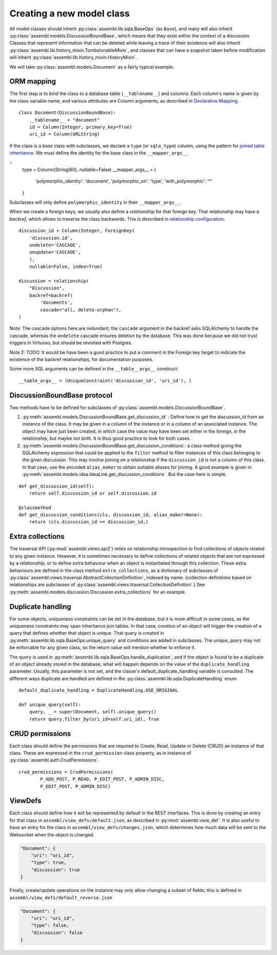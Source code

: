 Creating a new model class
==========================

All model classes should inherit :py:class:`assembl.lib.sqla.BaseOps` (as ``Base``), and many will also inherit :py:class:`assembl.models.DiscussionBoundBase`, which means that they exist within the context of a discussion. Classes that represent information that can be deleted while leaving a trace of their existence will also inherit :py:class:`assembl.lib.history_mixin.TombstonableMixin`, and classes that can have a snapshot taken before modification will inherit :py:class:`assembl.lib.history_mixin.HistoryMixin`.

We will take :py:class:`assembl.models.Document` as a fairly typical example.

ORM mapping
-----------

The first step is to bind the class to a database table (``__tablename__``) and columns. Each column's name is given by the class variable name, and various attributes are Column arguments, as described in `Declarative Mapping`_.

::

    class Document(DiscussionBoundBase):
        __tablename__ = "document"
        id = Column(Integer, primary_key=True)
        uri_id = Column(URLString)

If the class is a base class with subclasses, we declare a ``type`` (or ``sqla_type``) column, using the pattern for `joined table inheritance`_. We must define the identity for the base class in the ``__mapper_args__``.

::
    type = Column(String(60), nullable=False)
    __mapper_args__ = {
        'polymorphic_identity': 'document',
        'polymorphic_on': 'type',
        'with_polymorphic': '*'
    }

Subclasses will only define ``polymorphic_identity`` in their  ``__mapper_args__``.

When we create a foreign keys, we usually also define a `relationship` for that foreign key. That relationship may have a `backref`, which allows to traverse the class backwards. This is described in `relationship configuration`_.

::

    discussion_id = Column(Integer, ForeignKey(
        'discussion.id',
        ondelete='CASCADE',
        onupdate='CASCADE',
        ),
        nullable=False, index=True)

    discussion = relationship(
        "Discussion",
        backref=backref(
            'documents',
            cascade="all, delete-orphan"),
    )

Note: The cascade options here are redundant; the ``cascade`` argument in the backref asks SQLAlchemy to handle the cascade, whereas the ``ondelete`` cascade ensures deletion by the database. This was done because we did not trust triggers in Virtuoso, but should be revisited with Postgres.

Note 2: TODO: It would be have been a good practice to put a comment in the Foreign key target to indicate the existence of the backref relationships, for documentation purposes.

Some more SQL arguments can be defined in the ``__table__args__`` construct:

::

    __table_args__ = (UniqueConstraint('discussion_id', 'uri_id'), )


DiscussionBoundBase protocol
----------------------------

Two methods have to be defined for subclasses of :py:class:`assembl.models.DiscussionBoundBase`.

1. :py:meth:`assembl.models.DiscussionBoundBase.get_discussion_id` : Define how to get the discussion_id from an instance of the class. It may be given in a column of the instance or in a column of an associated instance. The object may have just been created, in which case the value may have been set either in the foreign, in the relationship, but maybe not both. It is thus good practice to look for both cases.

2. :py:meth:`assembl.models.DiscussionBoundBase.get_discussion_conditions`: a class method giving the SQLAlchemy expression that could be applied to the ``filter`` method to filter instances of this class belonging to the given discussion. This may involve joining on a relationship if the ``discussion_id`` is not a column of this class. In that case, use the provided ``alias_maker`` to obtain suitable aliases for joining. A good example is given in :py:meth:`assembl.models.idea.IdeaLink.get_discussion_conditions`. But the case here is simple.

::

    def get_discussion_id(self):
        return self.discussion_id or self.discussion.id

    @classmethod
    def get_discussion_conditions(cls, discussion_id, alias_maker=None):
        return (cls.discussion_id == discussion_id,)


Extra collections
-----------------

The traversal API (:py:mod:`assembl.views.api2`) relies on relationship introspection to find collections of objects related to any given instance. However, it is sometimes necessary to define collections of related objects that are not expressed by a relationship, or to define extra behaviour when an object is instantiated through this collection. These extra behaviours are defined in the class method ``extra_collections``, as a dictionary of subclasses of :py:class:`assembl.views.traversal.AbstractCollectionDefinition`, indexed by name. (collection definitions based on relationships are subclasses of :py:class:`assembl.views.traversal.CollectionDefinition`.) See :py:meth:`assembl.models.discussion.Discussion.extra_collections` for an example.

Duplicate handling
------------------

For some objects, uniqueness constraints can be set in the database, but it is more difficult in some cases, as the uniqueness constraints may span inheritance join tables. In that case, creation of an object will trigger the creation of a query that defines whether that object is unique. That query is created in :py:meth:`assembl.lib.sqla.BaseOps.unique_query` and conditions are added in subclasses. The `unique_query` may not be enforcable for any given class, so the return value will mention whether to enforce it.

The query is used in :py:meth:`assembl.lib.sqla.BaseOps.handle_duplication`, and if the object is found to be a duplicate of an object already stored in the database, what will happen depends on the value of the ``duplicate_handling`` parameter. Usually, this parameter is not set, and the classe's default_duplicate_handling variable is consulted. The different ways duplicate are handled are defined in the :py:class:`assembl.lib.sqla.DuplicateHandling` enum.

::

    default_duplicate_handling = DuplicateHandling.USE_ORIGINAL

    def unique_query(self):
        query, _ = super(Document, self).unique_query()
        return query.filter_by(uri_id=self.uri_id), True


CRUD permissions
----------------

Each class should define the permissions that are required to Create, Read, Update or Delete (CRUD) an instance of that class. These are expressed in the ``crud_permission`` class property, as in instance of :py:class:`assembl.auth.CrudPermissions`.

::

    crud_permissions = CrudPermissions(
            P_ADD_POST, P_READ, P_EDIT_POST, P_ADMIN_DISC,
            P_EDIT_POST, P_ADMIN_DISC)


ViewDefs
--------

Each class should define how it will be represented by default in the REST interfaces. This is done by creating an entry for that class in ``assembl/view_defs/default.json``, as described in :py:mod:`assembl.view_def`. It is also useful to have an entry for the class in ``assembl/view_defs/changes.json``, which determines how much data will be sent to the Websocket when the object is changed.

.. code-block:: javascript

    "Document": {
        "uri": "uri_id",
        "type": true,
        "discussion": true
    }

Finally, create/update operations on the instance may only allow changing a subset of fields; this is defined in ``assembl/view_defs/default_reverse.json``

.. code-block:: javascript

    "Document": {
        "uri": "uri_id",
        "type": false,
        "discussion": false
    }


.. _`Declarative Mapping`: http://docs.sqlalchemy.org/en/latest/orm/mapping_styles.html#declarative-mapping
.. _`joined table inheritance`: http://docs.sqlalchemy.org/en/latest/orm/inheritance.html#joined-table-inheritance
.. _`relationship configuration`: http://docs.sqlalchemy.org/en/latest/orm/relationships.html
